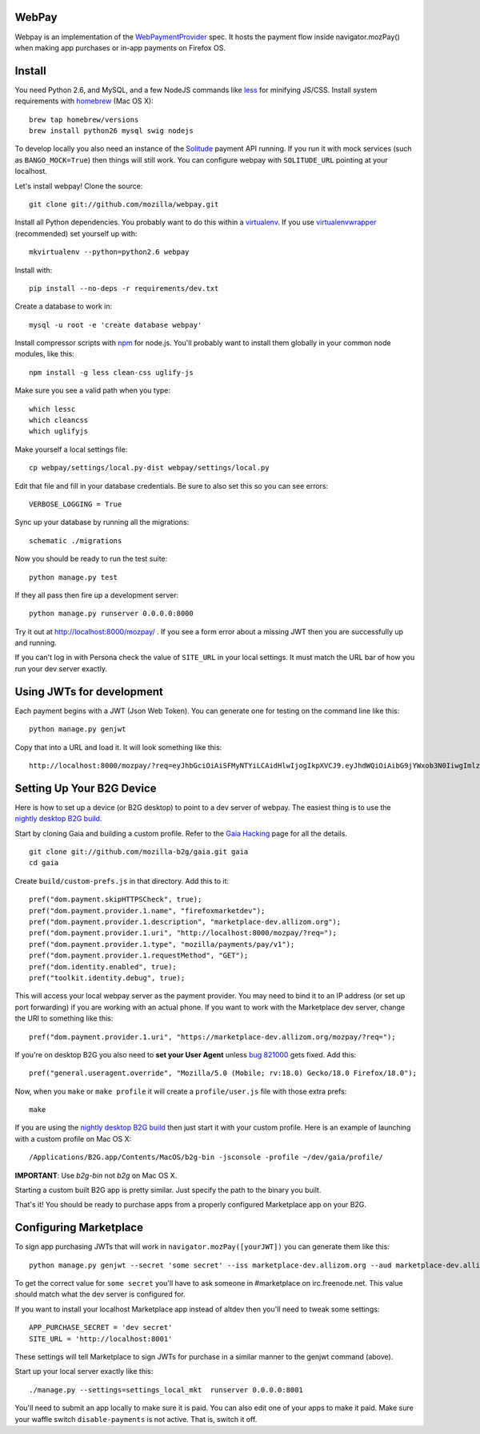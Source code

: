 WebPay
=======

Webpay is an implementation of the `WebPaymentProvider`_ spec.
It hosts the payment flow inside navigator.mozPay() when
making app purchases or in-app payments on Firefox OS.

Install
=======

You need Python 2.6, and MySQL, and a few NodeJS commands
like `less`_ for minifying JS/CSS.
Install system requirements with `homebrew`_ (Mac OS X)::

    brew tap homebrew/versions
    brew install python26 mysql swig nodejs

To develop locally you also need an instance of the
`Solitude`_ payment API running. If you run it with mock services
(such as ``BANGO_MOCK=True``) then things will still work.
You can configure webpay with ``SOLITUDE_URL`` pointing at your
localhost.

Let's install webpay! Clone the source::

    git clone git://github.com/mozilla/webpay.git

Install all Python dependencies. You probably want to do this
within a `virtualenv`_. If you use `virtualenvwrapper`_ (recommended)
set yourself up with::

    mkvirtualenv --python=python2.6 webpay

Install with::

    pip install --no-deps -r requirements/dev.txt

Create a database to work in::

    mysql -u root -e 'create database webpay'

Install compressor scripts with `npm`_ for node.js.
You'll probably want to install them globally
in your common node modules, like this::

    npm install -g less clean-css uglify-js

Make sure you see a valid path when you type::

    which lessc
    which cleancss
    which uglifyjs

Make yourself a local settings file::

    cp webpay/settings/local.py-dist webpay/settings/local.py

Edit that file and fill in your database credentials.
Be sure to also set this so you can see errors::

    VERBOSE_LOGGING = True

Sync up your database by running all the migrations::

    schematic ./migrations

Now you should be ready to run the test suite::

    python manage.py test

If they all pass then fire up a development server::

    python manage.py runserver 0.0.0.0:8000

Try it out at http://localhost:8000/mozpay/ .
If you see a form error about a missing JWT then
you are successfully up and running.

If you can't log in with Persona
check the value of ``SITE_URL`` in your local
settings. It must match the
URL bar of how you run your dev server exactly.

Using JWTs for development
==========================

Each payment begins with a JWT (Json Web Token).
You can generate one for testing on the command line
like this::

    python manage.py genjwt

Copy that into a URL and load it. It will look
something like this::

    http://localhost:8000/mozpay/?req=eyJhbGciOiAiSFMyNTYiLCAidHlwIjogIkpXVCJ9.eyJhdWQiOiAibG9jYWxob3N0IiwgImlzcyI6ICJtYXJrZXRwbGFjZSIsICJyZXF1ZXN0IjogeyJwcmljZSI6IFt7ImN1cnJlbmN5IjogIlVTRCIsICJhbW91bnQiOiAiMC45OSJ9XSwgIm5hbWUiOiAiTXkgYmFuZHMgbGF0ZXN0IGFsYnVtIiwgInByb2R1Y3RkYXRhIjogIm15X3Byb2R1Y3RfaWQ9MTIzNCIsICJkZXNjcmlwdGlvbiI6ICIzMjBrYnBzIE1QMyBkb3dubG9hZCwgRFJNIGZyZWUhIn0sICJleHAiOiAxMzUwOTQ3MjE3LCAiaWF0IjogMTM1MDk0MzYxNywgInR5cCI6ICJtb3ppbGxhL3BheW1lbnRzL3BheS92MSJ9.ZW-Y9-UroJk7-ZpDjebUU-uYOx4h7TfztO7JBi2d5z4

Setting Up Your B2G Device
==========================

Here is how to set up a device (or B2G desktop)
to point to a dev server of webpay.
The easiest thing is to use
the `nightly desktop B2G build`_.

Start by cloning
Gaia and building a custom profile. Refer to the `Gaia Hacking`_
page for all the details.

::

    git clone git://github.com/mozilla-b2g/gaia.git gaia
    cd gaia

Create ``build/custom-prefs.js`` in that directory.
Add this to it::

    pref("dom.payment.skipHTTPSCheck", true);
    pref("dom.payment.provider.1.name", "firefoxmarketdev");
    pref("dom.payment.provider.1.description", "marketplace-dev.allizom.org");
    pref("dom.payment.provider.1.uri", "http://localhost:8000/mozpay/?req=");
    pref("dom.payment.provider.1.type", "mozilla/payments/pay/v1");
    pref("dom.payment.provider.1.requestMethod", "GET");
    pref("dom.identity.enabled", true);
    pref("toolkit.identity.debug", true);

This will access your local webpay server as the payment provider. You may need
to bind it to an IP address (or set up port forwarding)
if you are working with an actual phone.
If you want to work with the Marketplace dev server, change the URI to
something like this::

    pref("dom.payment.provider.1.uri", "https://marketplace-dev.allizom.org/mozpay/?req=");

If you're on desktop B2G you also need to **set your User Agent** unless
`bug 821000 <https://bugzilla.mozilla.org/show_bug.cgi?id=821000>`_
gets fixed. Add this::

    pref("general.useragent.override", "Mozilla/5.0 (Mobile; rv:18.0) Gecko/18.0 Firefox/18.0");

Now, when you ``make`` or ``make profile`` it will create a ``profile/user.js``
file with those extra prefs::

    make

If you are using the `nightly desktop B2G build`_ then
just start it with your custom profile. Here is an example of
launching with a custom profile on Mac OS X::

    /Applications/B2G.app/Contents/MacOS/b2g-bin -jsconsole -profile ~/dev/gaia/profile/


**IMPORTANT**: Use *b2g-bin* not *b2g* on Mac OS X.

Starting a custom built B2G app is pretty similar. Just specify the
path to the binary you built.

That's it! You should be ready to purchase apps from a properly configured
Marketplace app on your B2G.

Configuring Marketplace
=======================

To sign app purchasing JWTs that will work in ``navigator.mozPay([yourJWT])`` you can
generate them like this::

    python manage.py genjwt --secret 'some secret' --iss marketplace-dev.allizom.org --aud marketplace-dev.allizom.org

To get the correct value for ``some secret`` you'll have to ask someone in
#marketplace on irc.freenode.net. This value should match what the dev server
is configured for.

If you want to install your localhost Marketplace app instead of altdev
then you'll need to tweak some settings::

    APP_PURCHASE_SECRET = 'dev secret'
    SITE_URL = 'http://localhost:8001'

These settings will tell Marketplace to sign JWTs for purchase in a similar
manner to the genjwt command (above).

Start up your local server exactly like this::

    ./manage.py --settings=settings_local_mkt  runserver 0.0.0.0:8001

You'll need to submit an app locally to make sure it is
paid. You can also edit one of your apps to make it paid.
Make sure your waffle switch ``disable-payments`` is not
active. That is, switch it off.

.. _WebPaymentProvider: https://wiki.mozilla.org/WebAPI/WebPaymentProvider
.. _virtualenv: http://pypi.python.org/pypi/virtualenv
.. _`nightly desktop B2G build`: http://ftp.mozilla.org/pub/mozilla.org/b2g/nightly/latest-mozilla-central/
.. _`Gaia Hacking`: https://wiki.mozilla.org/Gaia/Hacking
.. _homebrew: http://mxcl.github.com/homebrew/
.. _virtualenvwrapper: http://pypi.python.org/pypi/virtualenvwrapper
.. _less: http://lesscss.org/
.. _npm: https://npmjs.org/
.. _`nightly B2G desktop`: http://ftp.mozilla.org/pub/mozilla.org/b2g/nightly/latest-mozilla-central/
.. _`Solitude`: https://solitude.readthedocs.org/en/latest/index.html
